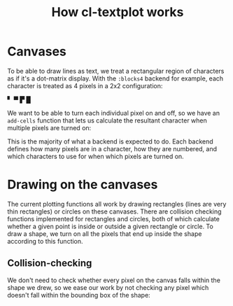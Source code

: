 #+TITLE:How cl-textplot works
* Canvases
To be able to draw lines as text, we treat a rectangular region of characters as if it's a dot-matrix display. With the ~:blocks4~ backend for example, each character is treated as 4 pixels in a 2x2 configuration:

▘ ▀ ▛ █

We want to be able to turn each individual pixel on and off, so we have an ~add-cells~ function that lets us calculate the resultant character when multiple pixels are turned on:
#+begin_export ascii
▘ + ▗ = ▚
#+end_export

This is the majority of what a backend is expected to do. Each backend defines how many pixels are in a character, how they are numbered, and which characters to use for when which pixels are turned on.
* Drawing on the canvases
The current plotting functions all work by drawing rectangles (lines are very thin rectangles) or circles on these canvases. There are collision checking functions implemented for rectangles and circles, both of which calculate whether a given point is inside or outside a given rectangle or circle. To draw a shape, we turn on all the pixels that end up inside the shape according to this function.
** Collision-checking
We don't need to check whether every pixel on the canvas falls within the shape we drew, so we ease our work by not checking any pixel which doesn't fall within the bounding box of the shape:
#+begin_export ascii
  +-------/
  |....../|
  |...../.|
  |..../..|
  |.../...|
  |../....|
  |./.....|
  |/......|
  /-------+
#+end_export
